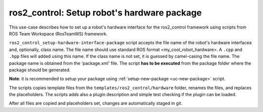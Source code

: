 =======================================================
ros2_control: Setup robot's hardware package
=======================================================
.. _uc-setup-ros2-control-hardware:

This use-case describes how to set up a robot's hardware interface for the ros2_control framework using scripts from ROS Team Workspace (RosTeamWS) framework.

``ros2_control_setup-hardware-interface-package`` script accepts the file name of the robot's hardware interfacea and, optionally, class name.
The file name should use standard ROS format <my_cool_robot_hardware>.
A ``.cpp`` and ``.hpp`` files will added using this name.
If the class name is not set, it is guessed by camel-casing the file name.
The package name is obtained from the 'package.xml' file.
The script **has to be executed** from the package folder where the package should be generated.

**Note**: it is recommended to setup your package using :ref:`setup-new-package <uc-new-package>` script.

The scripts copies template files from the ``templates/ros2_control/hardware`` folder, renames the files, and replaces the placeholders.
The scripts adds also a plugin description and simple test checking if the plugin can be loaded.

.. code-block:: bash
   :caption: Usage of script for setting up the robot bringup.
   :name: ros2_control_setup-hardware-interface-package

   ros2_control_setup-hardware-interface-package FILE_NAME [CLASS_NAME]


After all files are copied and placeholders set, changes are automatically staged in git.
